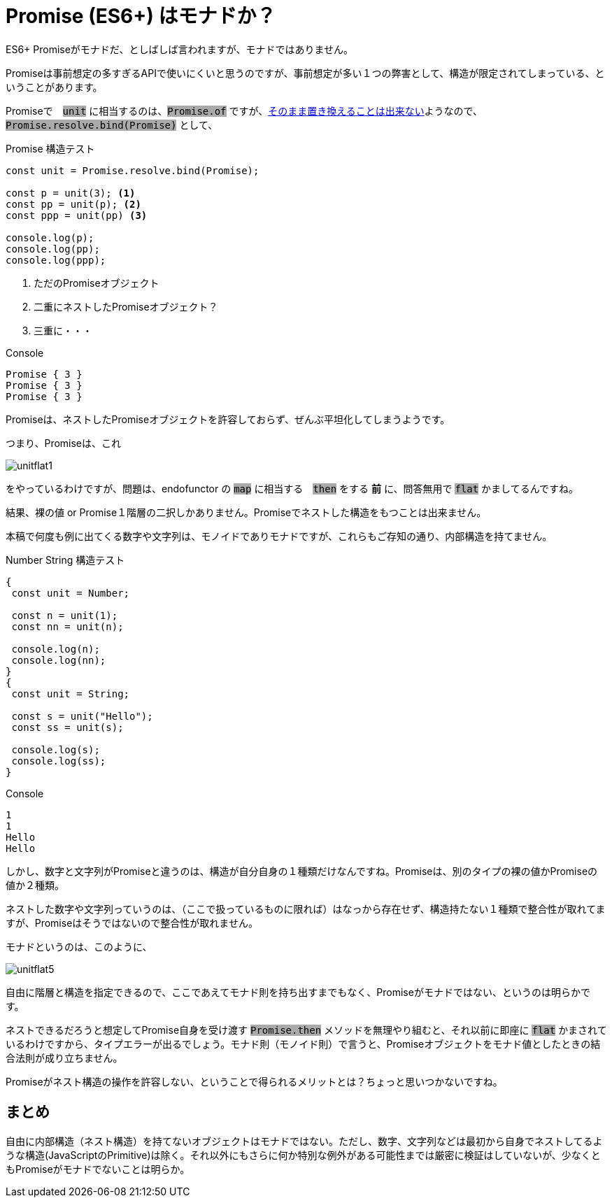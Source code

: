 
= Promise (ES6+) はモナドか？
ifndef::stem[:stem: latexmath]
ifndef::imagesdir[:imagesdir: ./img/]
ifndef::source-highlighter[:source-highlighter: highlightjs]

ifndef::highlightjs-theme:[:highlightjs-theme: solarized-dark]

++++
<style type="text/css">
p>code {background-color: #aaaaaa};

th,td {
    border: solid 1px;  
}　
td>code {background-color: #aaaaaa};
} 
</style>
++++

ES6+ Promiseがモナドだ、としばしば言われますが、モナドではありません。

Promiseは事前想定の多すぎるAPIで使いにくいと思うのですが、事前想定が多い１つの弊害として、構造が限定されてしまっている、ということがあります。

Promiseで　`unit` に相当するのは、`Promise.of` ですが、link:https://stackoverflow.com/questions/45210122/why-cant-promise-resolve-be-called-as-a-function/45210249[そのまま置き換えることは出来ない]ようなので、  `Promise.resolve.bind(Promise)` として、



[source,js]
.Promise 構造テスト
----
const unit = Promise.resolve.bind(Promise);

const p = unit(3); <1>
const pp = unit(p); <2>
const ppp = unit(pp) <3>

console.log(p);
console.log(pp);
console.log(ppp);
----

<1> ただのPromiseオブジェクト
<2> 二重にネストしたPromiseオブジェクト？
<3> 三重に・・・


[source,js]
.Console
----
Promise { 3 }
Promise { 3 }
Promise { 3 }
----

Promiseは、ネストしたPromiseオブジェクトを許容しておらず、ぜんぶ平坦化してしまうようです。

つまり、Promiseは、これ

image::./unitflat1.svg[align="center"]

をやっているわけですが、問題は、endofunctor の `map` に相当する　`then` をする **前** に、問答無用で `flat` かましてるんですね。

結果、裸の値 or Promise１階層の二択しかありません。Promiseでネストした構造をもつことは出来ません。

本稿で何度も例に出てくる数字や文字列は、モノイドでありモナドですが、これらもご存知の通り、内部構造を持てません。

[source,js]
.Number String 構造テスト
----
{
 const unit = Number;

 const n = unit(1);
 const nn = unit(n);

 console.log(n);
 console.log(nn);
}
{
 const unit = String;

 const s = unit("Hello");
 const ss = unit(s);

 console.log(s);
 console.log(ss);
}
----

[source,js]
.Console
----
1
1
Hello
Hello
----

しかし、数字と文字列がPromiseと違うのは、構造が自分自身の１種類だけなんですね。Promiseは、別のタイプの裸の値かPromiseの値か２種類。

ネストした数字や文字列っていうのは、（ここで扱っているものに限れば）はなっから存在せず、構造持たない１種類で整合性が取れてますが、Promiseはそうではないので整合性が取れません。

モナドというのは、このように、

image::./unitflat5.svg[align="center"]

自由に階層と構造を指定できるので、ここであえてモナド則を持ち出すまでもなく、Promiseがモナドではない、というのは明らかです。

ネストできるだろうと想定してPromise自身を受け渡す `Promise.then` メソッドを無理やり組むと、それ以前に即座に `flat` かまされているわけですから、タイプエラーが出るでしょう。モナド則（モノイド則）で言うと、Promiseオブジェクトをモナド値としたときの結合法則が成り立ちません。

Promiseがネスト構造の操作を許容しない、ということで得られるメリットとは？ちょっと思いつかないですね。

== まとめ

自由に内部構造（ネスト構造）を持てないオブジェクトはモナドではない。ただし、数字、文字列などは最初から自身でネストしてるような構造(JavaScriptのPrimitive)は除く。それ以外にもさらに何か特別な例外がある可能性までは厳密に検証はしていないが、少なくともPromiseがモナドでないことは明らか。